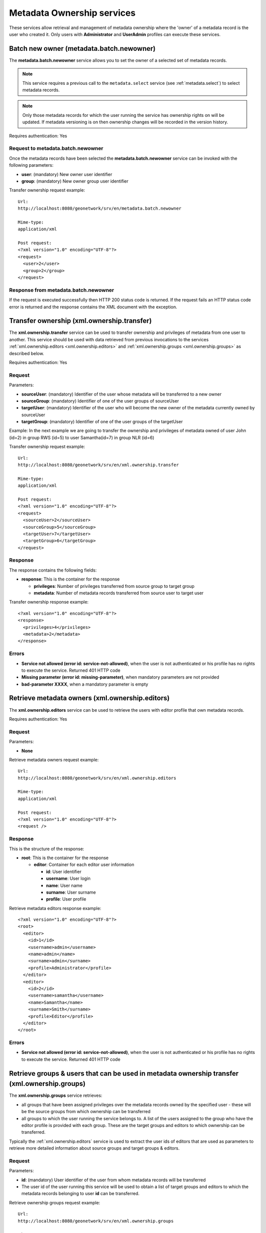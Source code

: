.. _metadata_xml_ownership:

Metadata Ownership services
===========================

These services allow retrieval and management of metadata ownership where the 'owner' of a metadata record is the user who created it. 
Only users with **Administrator** and **UserAdmin**
profiles can execute these services.

.. _metadata.batch.newowner:

Batch new owner (metadata.batch.newowner)
-----------------------------------------

The **metadata.batch.newowner** service
allows you to set the owner of a selected set of metadata records. 

.. note:: This service requires a previous call to the ``metadata.select`` service (see :ref:`metadata.select`) to select metadata records.

.. note:: Only those metadata records for which the user running the service has ownership rights on will be updated. If metadata versioning is on then ownership changes will be recorded in the version history.

Requires authentication: Yes

Request to metadata.batch.newowner
``````````````````````````````````

Once the metadata records have been selected the 
**metadata.batch.newowner** service can be invoked with the following
parameters:

- **user**: (mandatory) New owner user identifier
- **group**: (mandatory) New owner group user identifier

Transfer ownership request example::

  Url:
  http://localhost:8080/geonetwork/srv/en/metadata.batch.newowner

  Mime-type:
  application/xml

  Post request:
  <?xml version="1.0" encoding="UTF-8"?>
  <request>
    <user>2</user>
    <group>2</group>
  </request>

Response from metadata.batch.newowner
`````````````````````````````````````

If the request is executed successfully then HTTP 200 status code is
returned. If the request fails an HTTP status code error is returned and
the response contains the XML document with the exception.

Transfer ownership (xml.ownership.transfer)
-------------------------------------------

The **xml.ownership.transfer** service can be
used to transfer ownership and privileges of metadata from one user to another.
This service should be used
with data retrieved from previous invocations to the services :ref:`xml.ownership.editors <xml.ownership.editors>` and :ref:`xml.ownership.groups <xml.ownership.groups>` as described below.

Requires authentication: Yes

Request
```````
Parameters:

- **sourceUser**: (mandatory) Identifier of the user whose metadata will 
  be transferred to a new owner

- **sourceGroup**: (mandatory) Identifier
  of one of the user groups of sourceUser

- **targetUser**: (mandatory) Identifier of the user who will become the new 
  owner of the metadata currently owned by sourceUser 

- **targetGroup**: (mandatory) Identifier
  of one of the user groups of the targetUser

Example: In the next example we are going to transfer the
ownership and privileges of metadata owned of user John (id=2) in
group RWS (id=5) to user Samantha(id=7) in group NLR (id=6)

Transfer ownership request example::

  Url:
  http://localhost:8080/geonetwork/srv/en/xml.ownership.transfer

  Mime-type:
  application/xml

  Post request:
  <?xml version="1.0" encoding="UTF-8"?>
  <request>
    <sourceUser>2</sourceUser>
    <sourceGroup>5</sourceGroup>
    <targetUser>7</targetUser>
    <targetGroup>6</targetGroup>
  </request>

Response
````````
The response contains the following fields:

- **response**: This is the container for
  the response
  
  - **privileges**: Number of privileges transferred from source group to target group
  - **metadata**: Number of metadata records transferred from source user to target user

Transfer ownership response example::

  <?xml version="1.0" encoding="UTF-8"?>
  <response>
    <privileges>4</privileges>
    <metadata>2</metadata>
  </response>

Errors
``````

- **Service not allowed (error id: service-not-allowed)**, when the user is not authenticated or his profile has no rights to execute the service. Returned 401 HTTP code

- **Missing parameter (error id: missing-parameter)**, when mandatory parameters are not provided

- **bad-parameter XXXX**, when a mandatory parameter is empty

.. _xml.ownership.editors:

Retrieve metadata owners (xml.ownership.editors)
------------------------------------------------

The **xml.ownership.editors** service can be used to retrieve the users with editor profile that own metadata records.

Requires authentication: Yes

Request
```````

Parameters:

- **None**

Retrieve metadata owners request example::

  Url:
  http://localhost:8080/geonetwork/srv/en/xml.ownership.editors

  Mime-type:
  application/xml

  Post request:
  <?xml version="1.0" encoding="UTF-8"?>
  <request />

Response
````````

This is the structure of the response:

- **root**: This is the container for the response

  - **editor**: Container for each editor user information
  
    - **id**: User identifier
    - **username**: User login
    - **name**: User name
    - **surname**: User surname
    - **profile**: User profile

Retrieve metadata editors response example::

  <?xml version="1.0" encoding="UTF-8"?>
  <root>
    <editor>
      <id>1</id>
      <username>admin</username>
      <name>admin</name>
      <surname>admin</surname>
      <profile>Administrator</profile>
    </editor>
    <editor>
      <id>2</id>
      <username>samantha</username>
      <name>Samantha</name>
      <surname>Smith</surname>
      <profile>Editor</profile>
    </editor>
  </root>

Errors
``````

- **Service not allowed (error id: service-not-allowed)**, when the user is not authenticated or his profile has no rights to execute the service. Returned 401 HTTP code

.. _xml.ownership.groups:

Retrieve groups & users that can be used in metadata ownership transfer (xml.ownership.groups)
----------------------------------------------------------------------------------------------

The **xml.ownership.groups** service retrieves:

- all groups that have been assigned privileges over the metadata records owned by the specified user - these will be the source groups from which ownership can be transferred
- all groups to which the user running the service belongs to. A list of the users assigned to the group who have the editor profile is provided with each group. These are the target groups and editors to which ownership can be transferred. 

Typically the :ref:`xml.ownership.editors` service is used to extract the user ids of editors that are used as parameters to retrieve more detailed information about source groups and target groups & editors.

Request
```````

Parameters:

- **id**: (mandatory) User identifier of the user from whom metadata records will be transferred
- The user id of the user running this service will be used to obtain a list of target groups and editors to which the metadata records belonging to user **id** can be transferred.

Retrieve ownership groups request example::

  Url:
  http://localhost:8080/geonetwork/srv/en/xml.ownership.groups

  Mime-type:
  application/xml

  Post request:
  <?xml version="1.0" encoding="UTF-8"?>
  <request>
    <id>2</id>
  </request>

Response
````````

The structure of the response is as follows:

- **response**: This is the container for the response

 - **group**: A group which has privileges over the metadata records owned by the user with user id **id** (can be multiple **group** elements). These groups can be used as the source group list for the transfer ownership service.

  - **id, name, description, email, referrer, label**: Group information

 - **targetGroup**: A user group to which the user running this service has been assigned (can be multiple **targetGroup** elements). The groups can be used as the target group list and the editors from the groups can be target editors for the transfer ownership service.

  - **id, name, description, email, referrer, label**: Group information
  - **editor**: Users from the group that can edit metadata (can be multiple **editor** elements)

   - **id,surname, name**: Metadata user owner information

Retrieve ownership groups response example::

  <?xml version="1.0" encoding="UTF-8"?>
  <response>
    <group>
      <id>3</id>
      <name>bigmetadatausers</name>
      <description>Big Metadata User Groups</description>
      <email>bigmetadatagroup@mail.net</email>
      <referrer />
      <label>
        <en>Big Metadata Users</en>
      </label>
    </group>
    <targetGroup>
      <id>2</id>
      <name>sample</name>
      <description>Demo group</description>
      <email>group@mail.net</email>
      <referrer />
      <label>
        <en>Sample group</en>
      </label>
      <editor>
        <id>12</id>
        <surname />
        <name />
      </editor>
      <editor>
        <id>13</id>
        <surname />
        <name>Samantha</name>
      </editor>
    </targetGroup>
    <targetGroup>
      <id>6</id>
      <name>RWS</name>
      <description />
      <email />
      <referrer />
      <label>
        <en>RWS</en>
      </label>
      <editor>
        <id>7</id>
        <surname />
        <name>Samantha</name>
      </editor>
    </targetGroup>
    ...
  </response>

Errors
``````

- **Service not allowed (error id:
  service-not-allowed)**, when the user is not
  authenticated or his profile has no rights to execute the
  service. Returned 401 HTTP code

